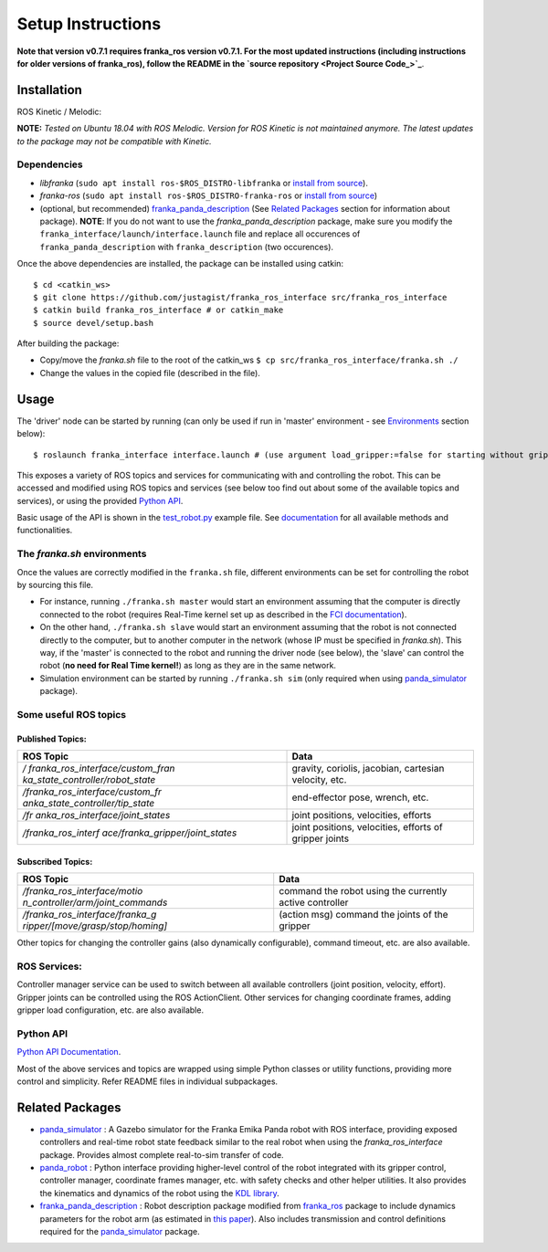 
Setup Instructions
==================

**Note that version v0.7.1 requires franka_ros version v0.7.1. For the most updated instructions (including instructions for older versions of franka_ros), follow the README in the `source repository <Project Source Code_>`_**.

Installation
------------

|release|

ROS Kinetic / Melodic: |Build Status|

**NOTE:** *Tested on Ubuntu 18.04 with ROS Melodic. Version for ROS Kinetic is not maintained anymore. The latest updates to the package may not be compatible with Kinetic.*

Dependencies
^^^^^^^^^^^^

-  *libfranka* (``sudo apt install ros-$ROS_DISTRO-libfranka`` or
   `install from source`_).
-  *franka-ros* (``sudo apt install ros-$ROS_DISTRO-franka-ros`` or
   `install from source`_)
-  (optional, but recommended) `franka_panda_description`_ (See `Related
   Packages`_ section for information about package). **NOTE**: If you
   do not want to use the *franka_panda_description* package, make sure
   you modify the ``franka_interface/launch/interface.launch`` file and
   replace all occurences of ``franka_panda_description`` with
   ``franka_description`` (two occurences).

Once the above dependencies are installed, the package can be installed
using catkin:

::

   $ cd <catkin_ws>
   $ git clone https://github.com/justagist/franka_ros_interface src/franka_ros_interface
   $ catkin build franka_ros_interface # or catkin_make
   $ source devel/setup.bash

After building the package:

-  Copy/move the *franka.sh* file to the root of the catkin_ws
   ``$ cp src/franka_ros_interface/franka.sh ./``
-  Change the values in the copied file (described in the file).


Usage
-----

The 'driver' node can be started by running (can only be used if run in
'master' environment - see `Environments`_ section below):

::

   $ roslaunch franka_interface interface.launch # (use argument load_gripper:=false for starting without gripper)

This exposes a variety of ROS topics and services for communicating with
and controlling the robot. This can be accessed and modified using ROS
topics and services (see below too find out about some of the available
topics and services), or using the provided `Python API <Python API Documentation_>`_.

Basic usage of the API is shown in the `test_robot.py <franka_interface/tests/test_robot.py>`_ example file.
See `documentation <Python API Documentation_>`_ for all available methods and functionalities.

.. _the-frankash-environments:

The *franka.sh* environments
^^^^^^^^^^^^^^^^^^^^^^^^^^^^

Once the values are correctly modified in the ``franka.sh`` file, different environments can be
set for controlling the robot by sourcing this file.

-  For instance, running ``./franka.sh master`` would start an
   environment assuming that the computer is directly connected to the
   robot (requires Real-Time kernel set up as described in the `FCI
   documentation`_).
-  On the other hand, ``./franka.sh slave`` would start an environment
   assuming that the robot is not connected directly to the computer,
   but to another computer in the network (whose IP must be specified in
   *franka.sh*). This way, if the 'master' is connected to the robot and
   running the driver node (see below), the 'slave' can control the
   robot (**no need for Real Time kernel!**) as long as they are in the
   same network.
-  Simulation environment can be started by running ``./franka.sh sim``
   (only required when using `panda_simulator`_ package).


Some useful ROS topics
^^^^^^^^^^^^^^^^^^^^^^

Published Topics:
'''''''''''''''''

+----------------------------------+----------------------------------+
| ROS Topic                        | Data                             |
+==================================+==================================+
| */                               | gravity, coriolis, jacobian,     |
| franka_ros_interface/custom_fran | cartesian velocity, etc.         |
| ka_state_controller/robot_state* |                                  |
+----------------------------------+----------------------------------+
| */franka_ros_interface/custom_fr | end-effector pose, wrench, etc.  |
| anka_state_controller/tip_state* |                                  |
+----------------------------------+----------------------------------+
| */fr                             | joint positions, velocities,     |
| anka_ros_interface/joint_states* | efforts                          |
+----------------------------------+----------------------------------+
| */franka_ros_interf              | joint positions, velocities,     |
| ace/franka_gripper/joint_states* | efforts of gripper joints        |
+----------------------------------+----------------------------------+

Subscribed Topics:
''''''''''''''''''

+----------------------------------+----------------------------------+
| ROS Topic                        | Data                             |
+==================================+==================================+
| */franka_ros_interface/motio     | command the robot using the      |
| n_controller/arm/joint_commands* | currently active controller      |
+----------------------------------+----------------------------------+
| */franka_ros_interface/franka_g  | (action msg) command the joints  |
| ripper/[move/grasp/stop/homing]* | of the gripper                   |
+----------------------------------+----------------------------------+

Other topics for changing the controller gains (also dynamically
configurable), command timeout, etc. are also available.

ROS Services:
^^^^^^^^^^^^^

Controller manager service can be used to switch between all available
controllers (joint position, velocity, effort). Gripper joints can be
controlled using the ROS ActionClient. Other services for changing
coordinate frames, adding gripper load configuration, etc. are also
available.

Python API
^^^^^^^^^^
`Python API Documentation`_.

Most of the above services and topics are wrapped using simple Python
classes or utility functions, providing more control and simplicity.
Refer README files in individual subpackages.

Related Packages
----------------

-  `panda_simulator`_ : A Gazebo simulator for the Franka Emika Panda
   robot with ROS interface, providing exposed controllers and real-time
   robot state feedback similar to the real robot when using the
   *franka_ros_interface* package. Provides almost complete real-to-sim
   transfer of code.
-  `panda_robot`_ : Python interface providing higher-level control of
   the robot integrated with its gripper control, controller manager,
   coordinate frames manager, etc. with safety checks and other helper
   utilities. It also provides the kinematics and dynamics of the robot
   using the `KDL library`_.
-  `franka_panda_description`_ : Robot description package modified from
   `franka_ros`_ package to include dynamics parameters for the robot
   arm (as estimated in `this paper`_). Also includes transmission and
   control definitions required for the `panda_simulator`_ package.

.. _panda_simulator: https://github.com/justagist/panda_simulator
.. _panda_robot: https://github.com/justagist/panda_robot
.. _KDL library: http://wiki.ros.org/kdl
.. _franka_panda_description: https://github.com/justagist/franka_panda_description
.. _franka_ros: https://frankaemika.github.io/docs/franka_ros.html
.. _this paper: https://hal.inria.fr/hal-02265293/document

.. _Python Documentation: https://justagist.github.io/franka_ros_interface

.. _FCI documentation: https://frankaemika.github.io/docs/installation_linux.html
.. _franka_panda_description: https://github.com/justagist/franka_panda_description
.. _Related Packages: #related-packages
.. _Environments: #the-frankash-environments
.. _install from source: https://frankaemika.github.io/docs/installation_linux.html#building-from-source

.. _Python API Documentation: https://justagist.github.io/franka_ros_interface/DOC.html
.. _Project Source Code: https://github.com/justagist/franka_ros_interface

.. |Build Status| image:: https://travis-ci.org/justagist/franka_ros_interface.svg?branch=master
   :target: https://travis-ci.org/justagist/franka_ros_interface
.. |License| image:: https://img.shields.io/badge/License-Apache2.0-blue.svg
   :target: https://opensource.org/licenses/Apache-2.0
.. |Code Quality| image:: https://api.codacy.com/project/badge/Grade/ec16a09639d341358b73cb8cdaa57d2e    
   :target: https://www.codacy.com/manual/justagist/franka_ros_interface?utm_source=github.com&amp;utm_medium=referral&amp;utm_content=justagist/franka_ros_interface&amp;utm_campaign=Badge_Grade
.. |doi| image:: https://zenodo.org/badge/199485892.svg
   :target: https://zenodo.org/badge/latestdoi/199485892
.. |release| image:: https://img.shields.io/github/v/release/justagist/franka_ros_interface?include_prereleases   :alt: GitHub release (latest by date including pre-releases)


